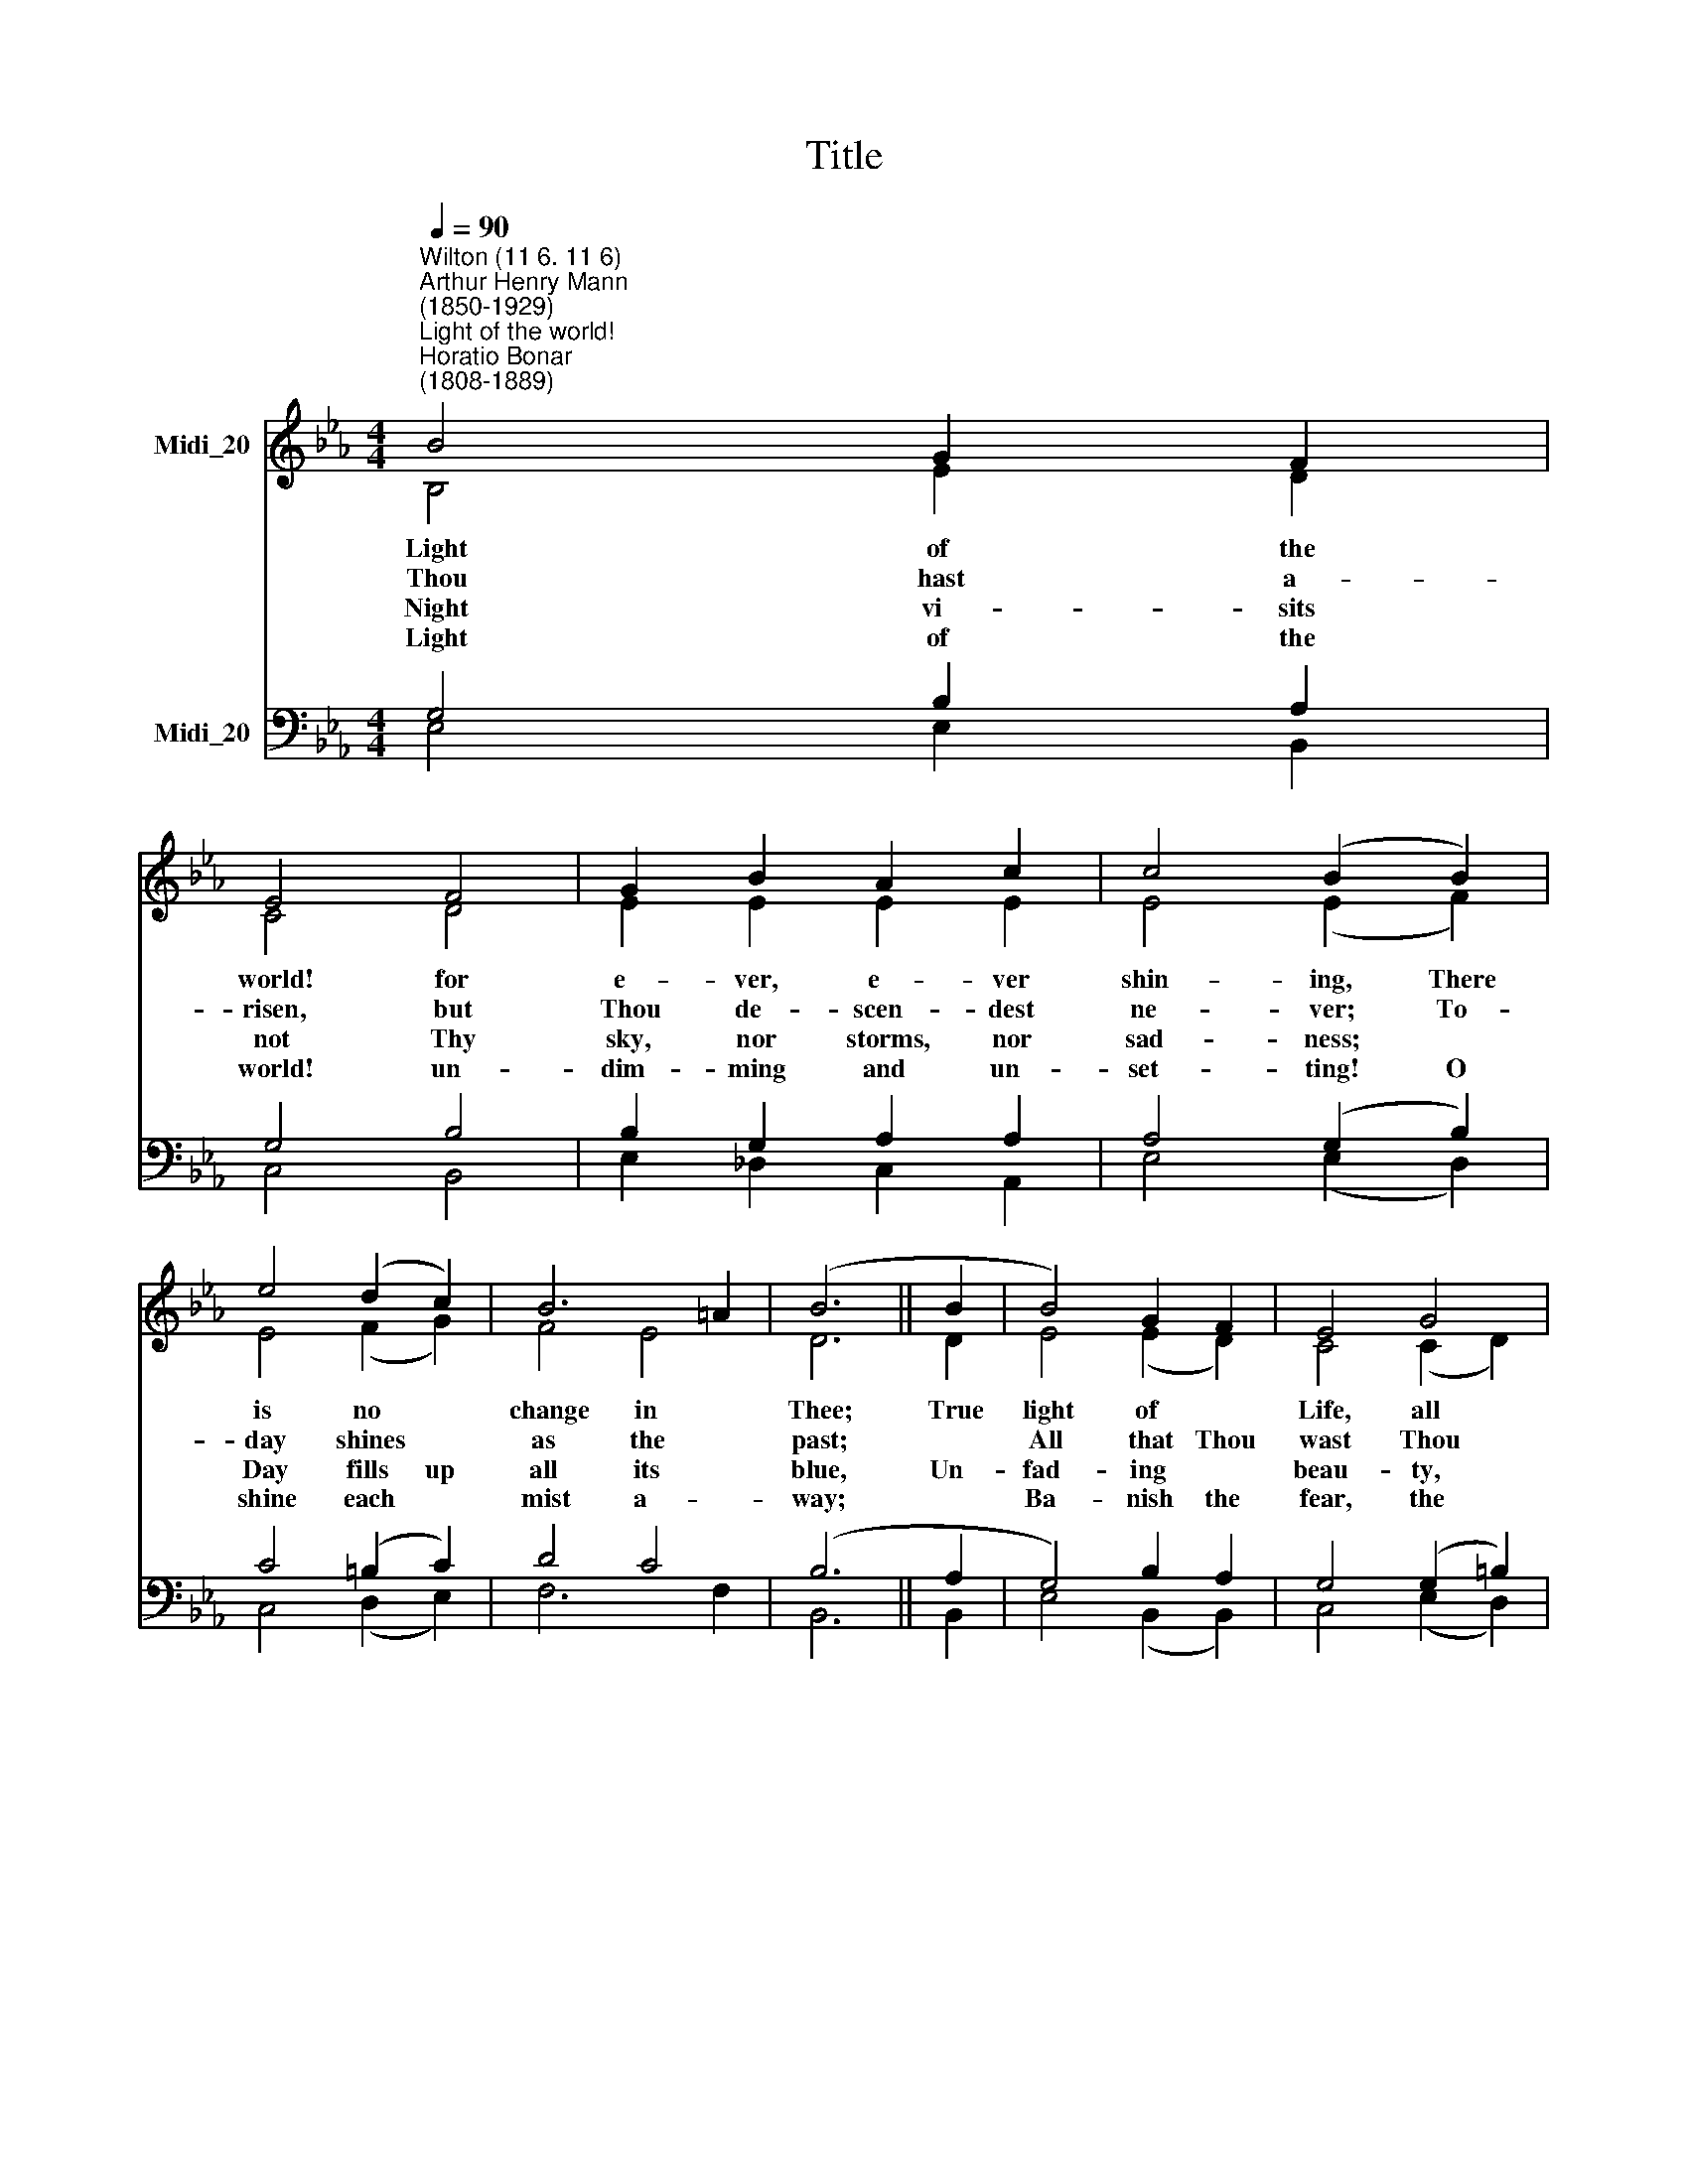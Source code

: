 X:1
T:Title
%%score ( 1 2 ) ( 3 4 )
L:1/8
Q:1/4=90
M:4/4
K:Eb
V:1 treble nm="Midi_20"
V:2 treble 
V:3 bass nm="Midi_20"
V:4 bass 
V:1
"^Wilton (11 6. 11 6)""^Arthur Henry Mann\n(1850-1929)""^Light of the world!""^Horatio Bonar\n(1808-1889)" B4 G2 F2 | %1
 E4 F4 | G2 B2 A2 c2 | c4 (B2 B2) | e4 (d2 c2) | B6 =A2 | (B6 || B2 | B4) G2 F2 | E4 G4 | %10
 e2 d2 c2 =B2 | =B4 (c2 d2) | e4 (B2 A2) | G6 F2 | E8 |] %15
V:2
 B,4 E2 D2 | C4 D4 | E2 E2 E2 E2 | E4 (E2 F2) | E4 (F2 G2) | F4 E4 | D6 || D2 | E4 (E2 D2) | %9
w: Light of the|world! for|e- ver, e- ver|shin- ing, There|is no *|change in|Thee;|True|light of *|
w: Thou hast a-|risen, but|Thou de- scen- dest|ne- ver; To-|day shines *|as the|past;||All that Thou|
w: Night vi- sits|not Thy|sky, nor storms, nor|sad- ness; *|Day fills up|all its|blue,|Un-|fad- ing *|
w: Light of the|world! un-|dim- ming and un-|set- ting! O|shine each *|mist a-|way;||Ba- nish the|
 C4 (C2 D2) | E2 F2 G2 G2 | F4 (E2 F2) | E4 (E2 F2) | E4 D4 | E8 |] %15
w: Life, all *|joy and health en-|shrin- ing, Thou|canst not *|fade nor|flee.|
w: wast Thou *|art, and shalt be|e- ver, *|Bright- ness from|first to|last.|
w: beau- ty, *|and un- fal- tering|glad- ness, And|love for *|e- ver|new.|
w: fear, the *|false- hood, and the|fret- ting, *|Be our un-|chang- ing|Daay.|
V:3
 G,4 B,2 A,2 | G,4 B,4 | B,2 G,2 A,2 A,2 | A,4 (G,2 B,2) | C4 (=B,2 C2) | D4 C4 | (B,6 || A,2 | %8
 G,4) B,2 A,2 | G,4 (G,2 =B,2) | C2 =B,2 C2 D2 | D4 (C2 _C2) | B,4 (_D2 C2) | B,6 A,2 | G,8 |] %15
V:4
 E,4 E,2 B,,2 | C,4 B,,4 | E,2 _D,2 C,2 A,,2 | E,4 (E,2 D,2) | C,4 (D,2 E,2) | F,6 F,2 | B,,6 || %7
 B,,2 | E,4 (B,,2 B,,2) | C,4 (E,2 D,2) | C,2 D,2 E,2 G,2 | A,4 (A,2 A,2) | G,4 (G,2 A,2) | %13
 B,4 B,,4 | E,8 |] %15


